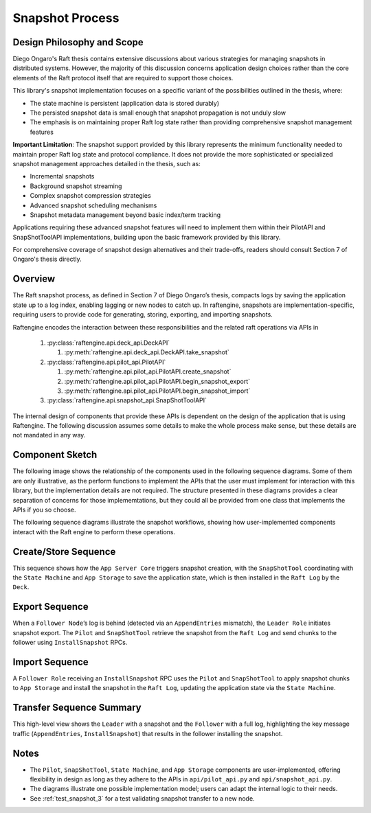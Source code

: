.. _snapshot_process:

Snapshot Process
================

Design Philosophy and Scope
----------------------------

Diego Ongaro's Raft thesis contains extensive discussions about various strategies for managing snapshots in distributed systems. However, the majority of this discussion concerns application design choices rather than the core elements of the Raft protocol itself that are required to support those choices.

This library's snapshot implementation focuses on a specific variant of the possibilities outlined in the thesis, where:

- The state machine is persistent (application data is stored durably)
- The persisted snapshot data is small enough that snapshot propagation is not unduly slow
- The emphasis is on maintaining proper Raft log state rather than providing comprehensive snapshot management features

**Important Limitation**: The snapshot support provided by this library represents the minimum functionality needed to maintain proper Raft log state and protocol compliance. It does not provide the more sophisticated or specialized snapshot management approaches detailed in the thesis, such as:

- Incremental snapshots
- Background snapshot streaming
- Complex snapshot compression strategies
- Advanced snapshot scheduling mechanisms
- Snapshot metadata management beyond basic index/term tracking

Applications requiring these advanced snapshot features will need to implement them within their PilotAPI and SnapShotToolAPI implementations, building upon the basic framework provided by this library.

For comprehensive coverage of snapshot design alternatives and their trade-offs, readers should consult Section 7 of Ongaro's thesis directly.

Overview
--------


The Raft snapshot process, as defined in Section 7 of Diego Ongaro’s
thesis, compacts logs by saving the application state up to a log
index, enabling lagging or new nodes to catch up. In raftengine,
snapshots are implementation-specific, requiring users to provide code
for generating, storing, exporting, and importing snapshots.

Raftengine encodes the interaction between these responsibilities and
the related raft operations via APIs in

   #. :py:class:`raftengine.api.deck_api.DeckAPI`
      
      #. :py:meth:`raftengine.api.deck_api.DeckAPI.take_snapshot`
	 
   #. :py:class:`raftengine.api.pilot_api.PilotAPI`
      
      #. :py:meth:`raftengine.api.pilot_api.PilotAPI.create_snapshot` 
      #. :py:meth:`raftengine.api.pilot_api.PilotAPI.begin_snapshot_export`
      #. :py:meth:`raftengine.api.pilot_api.PilotAPI.begin_snapshot_import` 
	 
   #. :py:class:`raftengine.api.snapshot_api.SnapShotToolAPI`

The internal design of components that provide these APIs is dependent
on the design of the application that is using Raftengine. The following
discussion assumes some details to make the whole process make sense, but
these details are not mandated in any way. 

Component Sketch
----------------

The following image shows the relationship of the components used in
the following sequence diagrams. Some of them are only illustrative,
as the perform functions to implement the APIs that the user must
implement for interaction with this library, but the implementation
details are not required. The structure presented in these diagrams
provides a clear separation of concerns for those implememtations, but
they could all be provided from one class that implements the APIs if you
so choose.

The  following sequence  diagrams illustrate the snapshot  workflows,
showing how user-implemented components interact with the Raft engine
to perform these operations.

.. plantuml:: /_static/diagrams/snapshot_component.puml
   :caption: Suggested components for implementing APIs used in snapshot process.
   :scale: 100%
	   
	     
Create/Store Sequence
---------------------

.. plantuml:: /_static/diagrams/take_snapshot.puml
   :caption: Sequence for generating and storing a snapshot locally
   :scale: 100%

This sequence shows how the ``App Server Core`` triggers snapshot creation, with the ``SnapShotTool`` coordinating with the ``State Machine`` and ``App Storage`` to save the application state, which is then installed in the ``Raft Log`` by the ``Deck``.

Export Sequence
---------------

.. plantuml:: /_static/diagrams/snapshot_export.puml
   :caption: Sequence for exporting a snapshot to a lagging follower
   :scale: 100%

When a ``Follower Node``’s log is behind (detected via an ``AppendEntries`` mismatch), the ``Leader Role`` initiates snapshot export. The ``Pilot`` and ``SnapShotTool`` retrieve the snapshot from the ``Raft Log`` and send chunks to the follower using ``InstallSnapshot`` RPCs.

Import Sequence
---------------

.. plantuml:: /_static/diagrams/snapshot_import.puml
   :caption: Sequence for importing a snapshot by a follower
   :scale: 100%

A ``Follower Role`` receiving an ``InstallSnapshot`` RPC uses the ``Pilot`` and ``SnapShotTool`` to apply snapshot chunks to ``App Storage`` and install the snapshot in the ``Raft Log``, updating the application state via the ``State Machine``.

Transfer Sequence Summary
-------------------------

.. plantuml:: /_static/diagrams/snapshot_transfer_summary.puml
   :caption: Summary of snapshot transfer from leader to follower
   :scale: 100%

This high-level view shows the ``Leader`` with a snapshot and the ``Follower`` with a full log, highlighting the key message traffic (``AppendEntries``, ``InstallSnapshot``) that results in the follower installing the snapshot.

Notes
-----

- The ``Pilot``, ``SnapShotTool``, ``State Machine``, and ``App Storage`` components are user-implemented, offering flexibility in design as long as they adhere to the APIs in ``api/pilot_api.py`` and ``api/snapshot_api.py``.
- The diagrams illustrate one possible implementation model; users can adapt the internal logic to their needs.
- See :ref:`test_snapshot_3` for a test validating snapshot transfer to a new node.

.. seealso::

   - :ref:`test_snapshot_3`
   - :ref:`raftengine.api package` for API details
   - Ongaro’s thesis, `Consensus: Bridging Theory and Practice <https://web.stanford.edu/~ouster/cgi-bin/papers/raft-atc14.pdf>`_.
